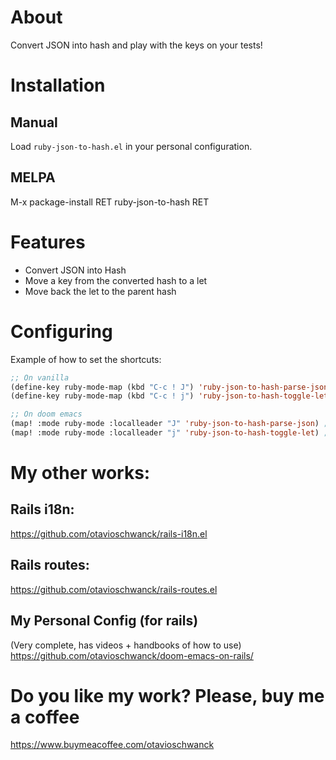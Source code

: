 * About
Convert JSON into hash and play with the keys on your tests!

[[file:demo.gif]]

* Installation
** Manual
Load =ruby-json-to-hash.el= in your personal configuration.

** MELPA
M-x package-install RET ruby-json-to-hash RET

* Features
- Convert JSON into Hash
- Move a key from the converted hash to a let
- Move back the let to the parent hash

* Configuring

Example of how to set the shortcuts:

#+begin_src emacs-lisp
;; On vanilla
(define-key ruby-mode-map (kbd "C-c ! J") 'ruby-json-to-hash-parse-json) ;; Parse the json
(define-key ruby-mode-map (kbd "C-c ! j") 'ruby-json-to-hash-toggle-let) ;; Create a let or send the let back to parent

;; On doom emacs
(map! :mode ruby-mode :localleader "J" 'ruby-json-to-hash-parse-json) ;; Parse the json, SPC m J
(map! :mode ruby-mode :localleader "j" 'ruby-json-to-hash-toggle-let) ;; Create a let or send the let back to parent. SPC m j
#+end_src

* My other works:
** Rails i18n:
https://github.com/otavioschwanck/rails-i18n.el

** Rails routes:
https://github.com/otavioschwanck/rails-routes.el

** My Personal Config (for rails)
(Very complete, has videos + handbooks of how to use)
https://github.com/otavioschwanck/doom-emacs-on-rails/

* Do you like my work?  Please, buy me a coffee

https://www.buymeacoffee.com/otavioschwanck
